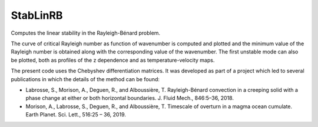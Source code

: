 StabLinRB
=========

Computes the linear stability in the Rayleigh-Bénard problem.

The curve of critical Rayleigh number as function of wavenumber is computed
and plotted and the minimum value of the Rayleigh number is obtained along
with the corresponding value of the wavenumber. The first unstable
mode can also be plotted, both as profiles of the z dependence and as
temperature-velocity maps.

The present code uses the Chebyshev differentiation matrices. It was
developed as part of a project which led to several publications in
which the details of the method can be found:

- Labrosse, S., Morison, A., Deguen, R., and
  Alboussière, T. Rayleigh-Bénard convection in a creeping solid with a
  phase change at either or both horizontal boundaries. J. Fluid Mech.,
  846:5–36, 2018.
- Morison, A., Labrosse, S., Deguen, R., and Alboussière, T. Timescale
  of overturn in a magma ocean cumulate. Earth Planet. Sci. Lett.,
  516:25 – 36, 2019.
